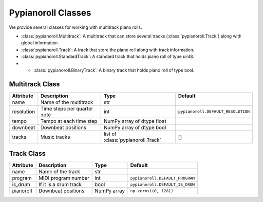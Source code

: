 ===================
Pypianoroll Classes
===================

We provide several classes for working with multitrack piano rolls.

- :class:`pypianoroll.Multitrack`: A multitrack that can store several tracks (:class:`pypianoroll.Track`) along with global information.
- :class:`pypianoroll.Track`: A track that store the piano roll along with track information.
- :class:`pypianoroll.StandardTrack`: A standard track that holds piano roll of type uint8.
- - :class:`pypianoroll.BinaryTrack`: A binary track that holds piano roll of type bool.

Multitrack Class
================

========== =========================== ================================== ==================================
Attribute  Description                 Type                               Default
========== =========================== ================================== ==================================
name       Name of the multitrack      str
resolution Time steps per quarter note int                                ``pypianoroll.DEFAULT_RESOLUTION``
tempo      Tempo at each time step     NumPy array of dtype float
downbeat   Downbeat positions          NumPy array of dtype bool
tracks     Music tracks                list of :class:`pypianoroll.Track` []
========== =========================== ================================== ==================================

Track Class
===========

========= ===================== =========== ===============================
Attribute Description           Type        Default
========= ===================== =========== ===============================
name      Name of the track     str
program   MIDI program number   int         ``pypianoroll.DEFAULT_PROGRAM``
is_drum   If it is a drum track bool        ``pypianoroll.DEFAULT_IS_DRUM``
pianoroll Downbeat positions    NumPy array ``np.zeros((0, 128))``
========= ===================== =========== ===============================
